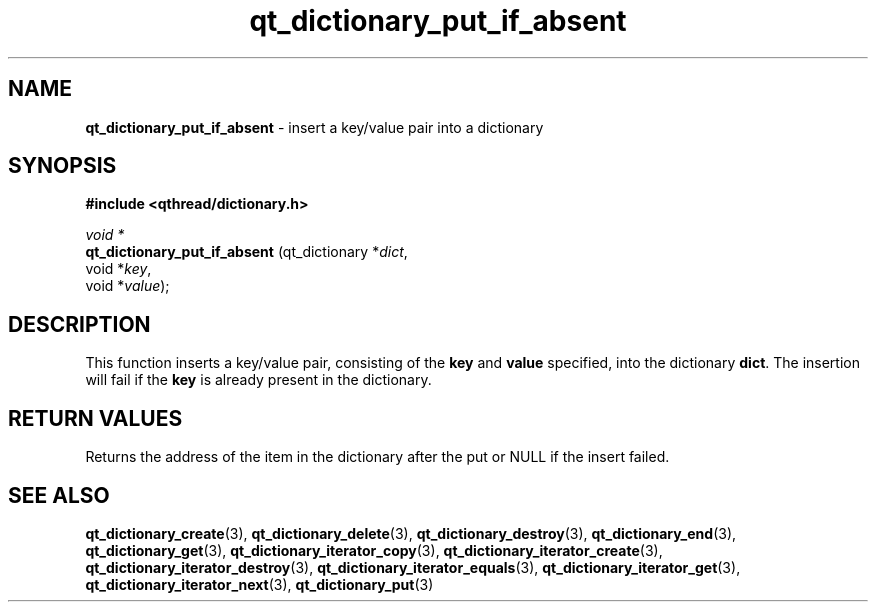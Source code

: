 .TH qt_dictionary_put_if_absent 3 "AUGUST 2012" libqthread "libqthread"
.SH NAME
.B qt_dictionary_put_if_absent
\- insert a key/value pair into a dictionary
.SH SYNOPSIS
.B #include <qthread/dictionary.h>

.I void *
.br
.B qt_dictionary_put_if_absent
.RI "(qt_dictionary *" dict ,
.br
.ti +29
.RI "void *" key ,
.br
.ti +29
.RI "void *" value );

.SH DESCRIPTION
This function inserts a key/value pair, consisting of the
.B key
and
.B value
specified, into the dictionary
.BR dict .
The insertion will fail if the
.B key
is already present in the dictionary.
.SH RETURN VALUES
Returns the address of the item in the dictionary after the put or NULL if the insert failed.
.SH SEE ALSO
.BR qt_dictionary_create (3),
.BR qt_dictionary_delete (3),
.BR qt_dictionary_destroy (3),
.BR qt_dictionary_end (3),
.BR qt_dictionary_get (3),
.BR qt_dictionary_iterator_copy (3),
.BR qt_dictionary_iterator_create (3),
.BR qt_dictionary_iterator_destroy (3),
.BR qt_dictionary_iterator_equals (3),
.BR qt_dictionary_iterator_get (3),
.BR qt_dictionary_iterator_next (3),
.BR qt_dictionary_put (3)
